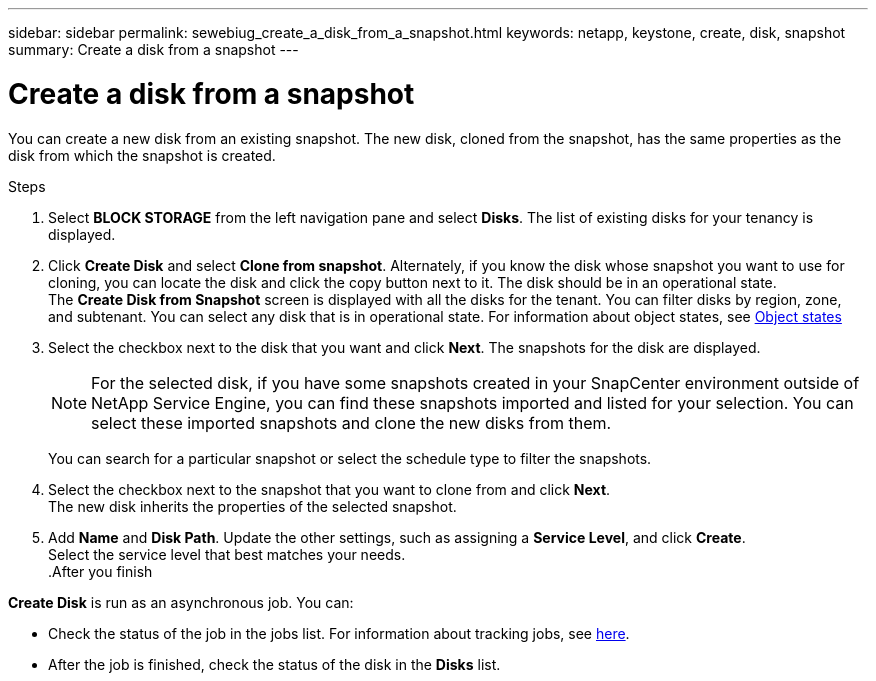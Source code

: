 ---
sidebar: sidebar
permalink: sewebiug_create_a_disk_from_a_snapshot.html
keywords: netapp, keystone, create, disk, snapshot
summary: Create a disk from a snapshot
---

= Create a disk from a snapshot
:hardbreaks:
:nofooter:
:icons: font
:linkattrs:
:imagesdir: ./media/

[.lead]
You can create a new disk from an existing snapshot. The new disk, cloned from the snapshot, has the same properties as the disk from which the snapshot is created.

.Steps

. Select *BLOCK STORAGE* from the left navigation pane and select *Disks*. The list of existing disks for your tenancy is displayed.
. Click *Create Disk* and select *Clone from snapshot*. Alternately, if you know the disk whose snapshot you want to use for cloning, you can locate the disk and click the copy button next to it. The disk should be in an operational state.
The *Create Disk from Snapshot* screen is displayed with all the disks for the tenant. You can filter disks by region, zone, and subtenant. You can select any disk that is in operational state. For information about object states, see link:sewebiug_netapp_service_engine_web_interface_overview.html#object-states[Object states]
. Select the checkbox next to the disk that you want and click *Next*. The snapshots for the disk are displayed.

+
[NOTE]
For the selected disk, if you have some snapshots created in your SnapCenter environment outside of NetApp Service Engine, you can find these snapshots imported and listed for your selection. You can select these imported snapshots and clone the new disks from them.

+
You can search for a particular snapshot or select the schedule type to filter the snapshots.
. Select the checkbox next to the snapshot that you want to clone from and click *Next*.
The new disk inherits the properties of the selected snapshot.
. Add *Name* and *Disk Path*. Update the other settings, such as assigning a *Service Level*, and click *Create*.
Select the service level that best matches your needs.
.After you finish

*Create Disk* is run as an asynchronous job. You can:

* Check the status of the job in the jobs list. For information about tracking jobs, see link:sewebiug_netapp_service_engine_web_interface_overview.html#jobs-and-job-status-indicator[here].
* After the job is finished, check the status of the disk in the *Disks* list.
